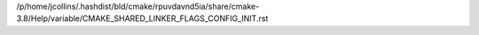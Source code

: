 /p/home/jcollins/.hashdist/bld/cmake/rpuvdavnd5ia/share/cmake-3.8/Help/variable/CMAKE_SHARED_LINKER_FLAGS_CONFIG_INIT.rst